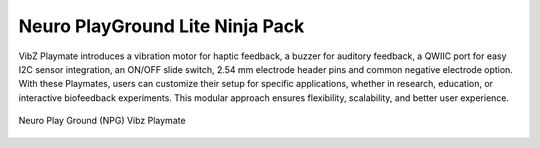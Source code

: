 .. _npg-lite-ninja:

Neuro PlayGround Lite Ninja Pack
##################################

VibZ Playmate introduces a vibration motor for haptic feedback, a buzzer for auditory feedback, a QWIIC port for easy I2C sensor integration, an ON/OFF slide switch, 2.54 mm electrode header pins
and common negative electrode option. With these Playmates, users can customize their setup for specific applications, whether in research, education, or 
interactive biofeedback experiments. This modular approach ensures flexibility, scalability, and better user experience.

.. figure:: ../media/vibz-playmate-front-and-back.*
    :align: center
    :alt: Neuro Play Ground (NPG) Vibz Playmate

    Neuro Play Ground (NPG) Vibz Playmate
